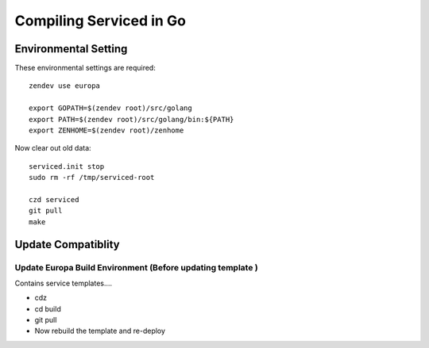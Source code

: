 ==========================
Compiling Serviced in Go
==========================

Environmental Setting
======================

These environmental settings are required::

   zendev use europa

   export GOPATH=$(zendev root)/src/golang
   export PATH=$(zendev root)/src/golang/bin:${PATH}
   export ZENHOME=$(zendev root)/zenhome

Now clear out old data::

  serviced.init stop
  sudo rm -rf /tmp/serviced-root

  czd serviced
  git pull
  make

Update Compatiblity
=====================

Update Europa Build Environment (Before updating template )
-------------------------------------------------------------

Contains service templates....

* cdz
* cd build
* git pull
* Now rebuild the template and re-deploy  

